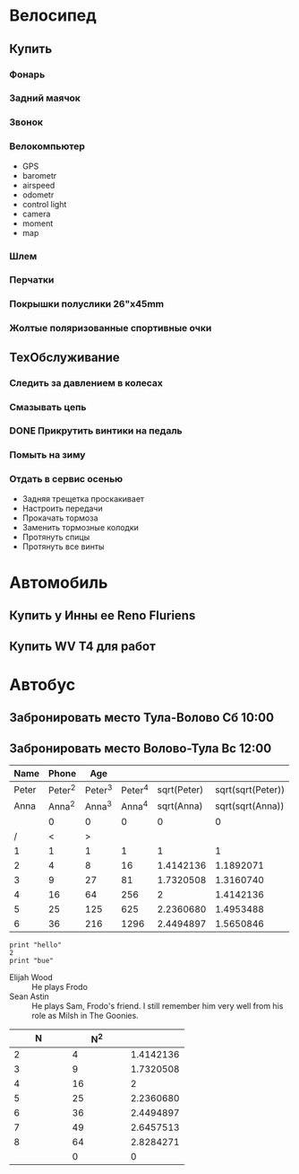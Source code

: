 * Велосипед
** Купить
*** Фонарь
*** Задний маячок
*** Звонок
*** Велокомпьютер
    - GPS
    - barometr
    - airspeed
    - odometr
    - control light
    - camera
    - moment
    - map
*** Шлем
*** Перчатки
*** Покрышки полуслики 26"х45mm
*** Жолтые поляризованные спортивные очки
** ТехОбслуживание
*** Следить за давлением в колесах
*** Смазывать цепь
*** DONE Прикрутить винтики на педаль
*** Помыть на зиму
*** Отдать в сервис осенью
    - Задняя трещетка проскакивает
    - Настроить передачи
    - Прокачать тормоза
    - Заменить тормозные колодки
    - Протянуть спицы
    - Протянуть все винты
* Автомобиль
** Купить у Инны ее Reno Fluriens
** Купить WV T4 для работ
* Автобус
** Забронировать место Тула-Волово Сб 10:00
** Забронировать место Волово-Тула Вс 12:00

|  Name |   Phone |     Age |         |             |                   |
|-------+---------+---------+---------+-------------+-------------------|
| Peter | Peter^2 | Peter^3 | Peter^4 | sqrt(Peter) | sqrt(sqrt(Peter)) |
|  Anna |  Anna^2 |  Anna^3 |  Anna^4 |  sqrt(Anna) |  sqrt(sqrt(Anna)) |
|       |       0 |       0 |       0 |           0 |                 0 |
|-------+---------+---------+---------+-------------+-------------------|
|     / |       < |       > |         |             |                   |
|     1 |       1 |       1 |       1 |           1 |                 1 |
|     2 |       4 |       8 |      16 |   1.4142136 |         1.1892071 |
|     3 |       9 |      27 |      81 |   1.7320508 |         1.3160740 |
|     4 |      16 |      64 |     256 |           2 |         1.4142136 |
|     5 |      25 |     125 |     625 |   2.2360680 |         1.4953488 |
|     6 |      36 |     216 |    1296 |   2.4494897 |         1.5650846 |
|-------+---------+---------+---------+-------------+-------------------|

#+TBLFM: $2=$1^2::$3=$1^3::$4=$1^4::$5=sqrt($1)::$6=sqrt(sqrt(($1)))
  

#+CALL

#+BEGIN_SRC pyhton :results output
  print "hello"
  2
  print "bue"
#+END_SRC


 - Elijah Wood :: He plays Frodo
 - Sean Astin :: He plays Sam, Frodo's friend. I still remember him very well from his role as Milsh in The Goonies.


|        N |      N^2 |          |
|----------+----------+----------|
|      <8> |      <8> |      <8> |
|----------+----------+----------|
|        2 |        4 | 1.4142136 |
|        3 |        9 | 1.7320508 |
|        4 |       16 |        2 |
|        5 |       25 | 2.2360680 |
|        6 |       36 | 2.4494897 |
|        7 |       49 | 2.6457513 |
|        8 |       64 | 2.8284271 |
|          |        0 |        0 |
#+TBLFM: $2=$1^2::$3=sqrt($1)
  
